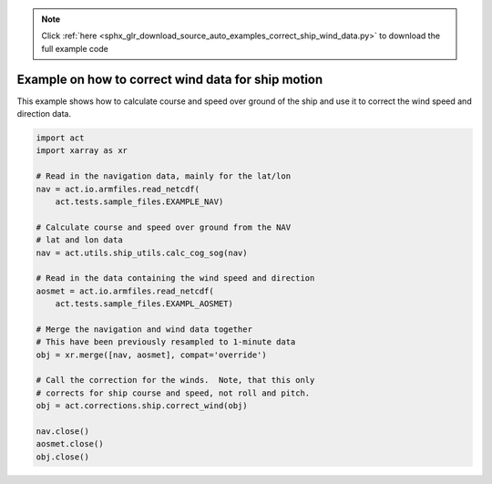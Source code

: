 .. note::
    :class: sphx-glr-download-link-note

    Click :ref:`here <sphx_glr_download_source_auto_examples_correct_ship_wind_data.py>` to download the full example code
.. rst-class:: sphx-glr-example-title

.. _sphx_glr_source_auto_examples_correct_ship_wind_data.py:


Example on how to correct wind data for ship motion
---------------------------------------------------

This example shows how to calculate course and speed
over ground of the ship and use it to correct the
wind speed and direction data.


.. code-block:: default

    import act
    import xarray as xr

    # Read in the navigation data, mainly for the lat/lon
    nav = act.io.armfiles.read_netcdf(
        act.tests.sample_files.EXAMPLE_NAV)

    # Calculate course and speed over ground from the NAV
    # lat and lon data
    nav = act.utils.ship_utils.calc_cog_sog(nav)

    # Read in the data containing the wind speed and direction
    aosmet = act.io.armfiles.read_netcdf(
        act.tests.sample_files.EXAMPL_AOSMET)

    # Merge the navigation and wind data together
    # This have been previously resampled to 1-minute data
    obj = xr.merge([nav, aosmet], compat='override')

    # Call the correction for the winds.  Note, that this only
    # corrects for ship course and speed, not roll and pitch.
    obj = act.corrections.ship.correct_wind(obj)

    nav.close()
    aosmet.close()
    obj.close()


.. rst-class:: sphx-glr-timing

   **Total running time of the script:** ( 0 minutes  0.000 seconds)


.. _sphx_glr_download_source_auto_examples_correct_ship_wind_data.py:


.. only :: html

 .. container:: sphx-glr-footer
    :class: sphx-glr-footer-example



  .. container:: sphx-glr-download

     :download:`Download Python source code: correct_ship_wind_data.py <correct_ship_wind_data.py>`



  .. container:: sphx-glr-download

     :download:`Download Jupyter notebook: correct_ship_wind_data.ipynb <correct_ship_wind_data.ipynb>`


.. only:: html

 .. rst-class:: sphx-glr-signature

    `Gallery generated by Sphinx-Gallery <https://sphinx-gallery.github.io>`_
